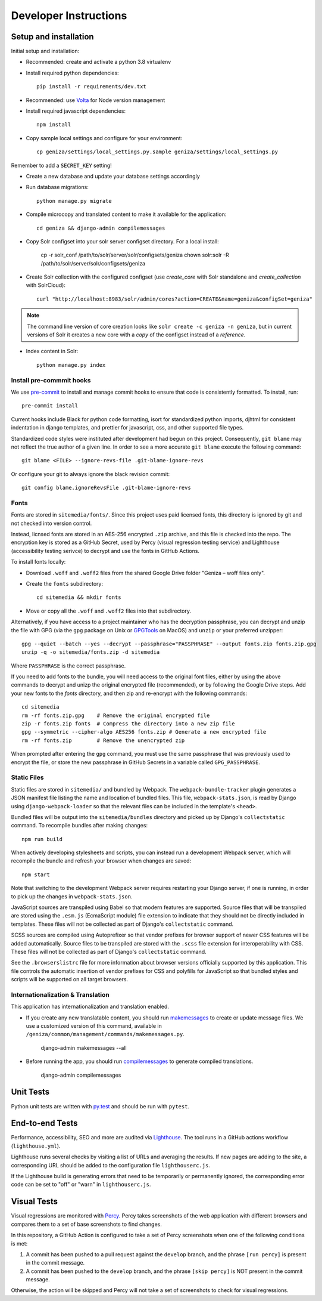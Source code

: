Developer Instructions
======================

Setup and installation
-----------------------

Initial setup and installation:

- Recommended: create and activate a python 3.8 virtualenv

- Install required python dependencies::

    pip install -r requirements/dev.txt

- Recommended: use `Volta <https://volta.sh/>`_ for Node version management

- Install required javascript dependencies::

    npm install

- Copy sample local settings and configure for your environment::

    cp geniza/settings/local_settings.py.sample geniza/settings/local_settings.py

Remember to add a ``SECRET_KEY`` setting!

- Create a new database and update your database settings accordingly

- Run database migrations::

    python manage.py migrate

- Compile microcopy and translated content to make it available for the application::

    cd geniza && django-admin compilemessages

- Copy Solr configset into your solr server configset directory. For a local install:

    cp -r solr_conf /path/to/solr/server/solr/configsets/geniza
    chown solr:solr -R /path/to/solr/server/solr/configsets/geniza

- Create Solr collection with the configured configset (use `create_core` with Solr standalone and `create_collection` with SolrCloud)::

    curl "http://localhost:8983/solr/admin/cores?action=CREATE&name=geniza&configSet=geniza"

.. note::
    The command line version of core creation looks like ``solr create -c geniza -n geniza``, but in
    current versions of Solr it creates a new core with a *copy* of the configset instead of a *reference*.

- Index content in Solr::

    python manage.py index


Install pre-commmit hooks
~~~~~~~~~~~~~~~~~~~~~~~~~

We use `pre-commit <https://pre-commit.com/>`_ to install and manage commit hooks to ensure that code is consistently formatted. To install, run::

    pre-commit install

Current hooks include Black for python code formatting, isort for standardized python imports, djhtml for consistent indentation in django templates, and prettier for javascript, css, and other supported file types.

Standardized code styles were instituted after development had begun on this project. Consequently, ``git blame`` may not reflect the true author of a given line. In order to see a more accurate ``git blame`` execute the following command::

    git blame <FILE> --ignore-revs-file .git-blame-ignore-revs

Or configure your git to always ignore the black revision commit::

    git config blame.ignoreRevsFile .git-blame-ignore-revs

Fonts
~~~~~

Fonts are stored in ``sitemedia/fonts/``. Since this project uses paid licensed fonts, this directory is ignored by git and not checked into version control.

Instead, licnsed fonts are stored in an AES-256 encrypted ``.zip`` archive, and this file is checked into the repo. The encryption key is stored as a GitHub Secret, used by Percy (visual regression testing service) and Lighthouse (accessibility testing serivce) to decrypt and use the fonts in GitHub Actions.

To install fonts locally:

- Download ``.woff`` and ``.woff2`` files from the shared Google Drive folder "Geniza – woff files only".

- Create the ``fonts`` subdirectory::

    cd sitemedia && mkdir fonts

- Move or copy all the ``.woff`` and ``.woff2`` files into that subdirectory.

Alternatively, if you have access to a project maintainer who has the decryption passphrase, you can decrypt and unzip the file with GPG (via the ``gpg`` package on Unix or `GPGTools <https://gpgtools.org/>`_ on MacOS) and ``unzip`` or your preferred unzipper::

    gpg --quiet --batch --yes --decrypt --passphrase="PASSPHRASE" --output fonts.zip fonts.zip.gpg
    unzip -q -o sitemedia/fonts.zip -d sitemedia

Where ``PASSPHRASE`` is the correct passphrase.

If you need to add fonts to the bundle, you will need access to the original font files, either by using the above commands to decrypt and unizp the original encrypted file (recommended), or by following the Google Drive steps. Add your new fonts to the `fonts` directory, and then zip and re-encrypt with the following commands::

    cd sitemedia
    rm -rf fonts.zip.gpg    # Remove the original encrypted file
    zip -r fonts.zip fonts  # Compress the directory into a new zip file
    gpg --symmetric --cipher-algo AES256 fonts.zip # Generate a new encrypted file
    rm -rf fonts.zip        # Remove the unencrypted zip

When prompted after entering the ``gpg`` command, you must use the same passphrase that was previously used to encrypt the file, or store the new passphrase in GitHub Secrets in a variable called ``GPG_PASSPHRASE``.

Static Files
~~~~~~~~~~~~

Static files are stored in ``sitemedia/`` and bundled by Webpack. The ``webpack-bundle-tracker`` plugin generates a JSON manifest file listing the name and location of bundled files. This file, ``webpack-stats.json``, is read by Django using ``django-webpack-loader`` so that the relevant files can be included in the template's ``<head>``.

Bundled files will be output into the ``sitemedia/bundles`` directory and picked up by Django's ``collectstatic`` command. To recompile bundles after making changes::

    npm run build

When actively developing stylesheets and scripts, you can instead run a development Webpack server, which will recompile the bundle and refresh your browser when changes are saved::

    npm start

Note that switching to the development Webpack server requires restarting your Django server, if one is running, in order to pick up the changes in ``webpack-stats.json``.

JavaScript sources are transpiled using Babel so that modern features are supported. Source files that will be transpiled are stored using the ``.esm.js`` (EcmaScript module) file extension to indicate that they should not be directly included in templates. These files will not be collected as part of Django's ``collectstatic`` command.

SCSS sources are compiled using Autoprefixer so that vendor prefixes for browser support of newer CSS features will be added automatically. Source files to be transpiled are stored with the ``.scss`` file extension for interoperability with CSS. These files will not be collected as part of Django's ``collectstatic`` command.

See the ``.browserslistrc`` file for more information about browser versions officially supported by this application. This file controls the automatic insertion of vendor prefixes for CSS and polyfills for JavaScript so that bundled styles and scripts will be supported on all target browsers.

Internationalization & Translation
~~~~~~~~~~~~~~~~~~~~~~~~~~~~~~~~~~

This application has internationalization and translation enabled.

- If you create any new translatable content, you should run `makemessages <https://docs.djangoproject.com/en/3.1/ref/django-admin/#makemessages>`_ to create or update message files. We use a customized version of this command, available in ``/geniza/common/management/commands/makemessages.py``.

	django-admin makemessages --all

- Before running the app, you should run `compilemessages <https://docs.djangoproject.com/en/3.1/ref/django-admin/#compilemessages>`_ to generate compiled translations.

    django-admin compilemessages

Unit Tests
----------

Python unit tests are written with `py.test <http://doc.pytest.org/>`_
and should be run with ``pytest``.

End-to-end Tests
----------------

Performance, accessibility, SEO and more are audited via `Lighthouse <https://developers.google.com/web/tools/lighthouse>`_. The tool runs in a GitHub actions workflow (``lighthouse.yml``).

Lighthouse runs several checks by visiting a list of URLs and averaging the results. If new pages are adding to the site, a corresponding URL should be added to the configuration file ``lighthouserc.js``.

If the Lighthouse build is generating errors that need to be temporarily or permanently ignored, the corresponding error code can be set to "off" or "warn" in ``lighthouserc.js``.

Visual Tests
------------

Visual regressions are monitored with `Percy <https://percy.io/>`_. Percy takes screenshots of the web application with different browsers and compares them to a set of base screenshots to find changes.

In this repository, a GitHub Action is configured to take a set of Percy screenshots when one of the following conditions is met:

#. A commit has been pushed to a pull request against the ``develop`` branch, and the phrase ``[run percy]`` is present in the commit message.
#. A commit has been pushed to the ``develop`` branch, and the phrase ``[skip percy]`` is NOT present in the commit message.

Otherwise, the action will be skipped and Percy will not take a set of screenshots to check for visual regressions.